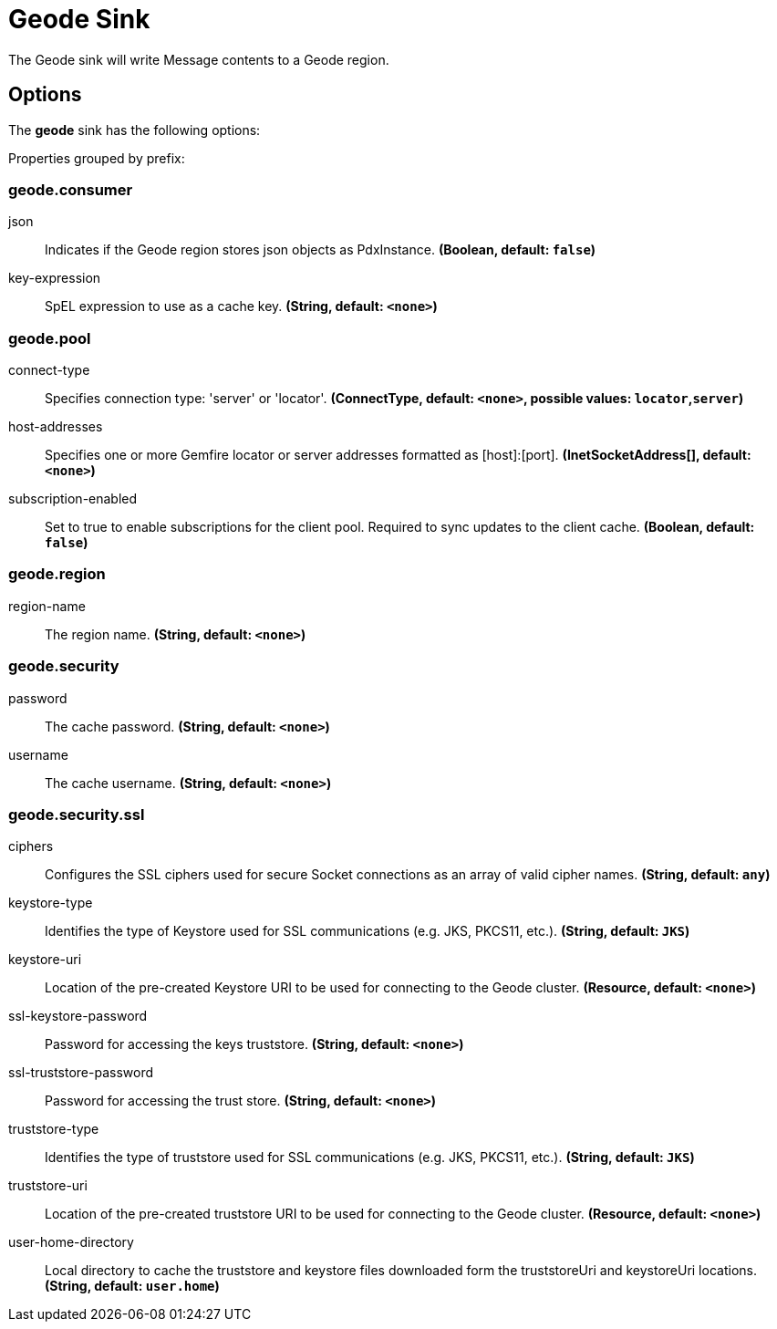 //tag::ref-doc[]
= Geode Sink

The Geode sink will write Message contents to a Geode region.

== Options

The **$$geode$$** $$sink$$ has the following options:

//tag::configuration-properties[]
Properties grouped by prefix:


=== geode.consumer

$$json$$:: $$Indicates if the Geode region stores json objects as PdxInstance.$$ *($$Boolean$$, default: `$$false$$`)*
$$key-expression$$:: $$SpEL expression to use as a cache key.$$ *($$String$$, default: `$$<none>$$`)*

=== geode.pool

$$connect-type$$:: $$Specifies connection type: 'server' or 'locator'.$$ *($$ConnectType$$, default: `$$<none>$$`, possible values: `locator`,`server`)*
$$host-addresses$$:: $$Specifies one or more Gemfire locator or server addresses formatted as [host]:[port].$$ *($$InetSocketAddress[]$$, default: `$$<none>$$`)*
$$subscription-enabled$$:: $$Set to true to enable subscriptions for the client pool. Required to sync updates to the client cache.$$ *($$Boolean$$, default: `$$false$$`)*

=== geode.region

$$region-name$$:: $$The region name.$$ *($$String$$, default: `$$<none>$$`)*

=== geode.security

$$password$$:: $$The cache password.$$ *($$String$$, default: `$$<none>$$`)*
$$username$$:: $$The cache username.$$ *($$String$$, default: `$$<none>$$`)*

=== geode.security.ssl

$$ciphers$$:: $$Configures the SSL ciphers used for secure Socket connections as an array of valid cipher names.$$ *($$String$$, default: `$$any$$`)*
$$keystore-type$$:: $$Identifies the type of Keystore used for SSL communications (e.g. JKS, PKCS11, etc.).$$ *($$String$$, default: `$$JKS$$`)*
$$keystore-uri$$:: $$Location of the pre-created Keystore URI to be used for connecting to the Geode cluster.$$ *($$Resource$$, default: `$$<none>$$`)*
$$ssl-keystore-password$$:: $$Password for accessing the keys truststore.$$ *($$String$$, default: `$$<none>$$`)*
$$ssl-truststore-password$$:: $$Password for accessing the trust store.$$ *($$String$$, default: `$$<none>$$`)*
$$truststore-type$$:: $$Identifies the type of truststore used for SSL communications (e.g. JKS, PKCS11, etc.).$$ *($$String$$, default: `$$JKS$$`)*
$$truststore-uri$$:: $$Location of the pre-created truststore URI to be used for connecting to the Geode cluster.$$ *($$Resource$$, default: `$$<none>$$`)*
$$user-home-directory$$:: $$Local directory to cache the truststore and keystore files downloaded form the truststoreUri and keystoreUri locations.$$ *($$String$$, default: `$$user.home$$`)*
//end::configuration-properties[]

//end::ref-doc[]
